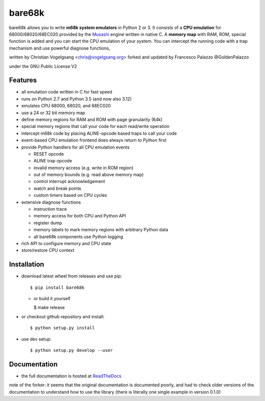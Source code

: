 bare68k
=======

|travis| |appveyor| |rtfd| |coverall|

|pypi-v| |wheel| |pyver| |status|

bare68k allows you to write **m68k system emulators** in Python 2 or 3.  It
consists of a **CPU emulation** for 68000/68020/68EC020 provided by the
`Musashi`_ engine written in native C. A **memory map** with RAM, ROM,
special function is added and you can start the CPU emulation of your system.
You can intercept the running code with a trap mechanism and use powerful
diagnose functions,

written by Christian Vogelgsang <chris@vogelgsang.org>
forked and updated by Francesco Palazzo @GoldenPalazzo

under the GNU Public License V2

.. _Musashi: https://github.com/kstenerud/Musashi
.. |travis| image:: https://travis-ci.org/cnvogelg/bare68k.svg?branch=master
   :target: https://travis-ci.org/cnvogelg/bare68k
.. |appveyor| image:: https://ci.appveyor.com/api/projects/status/github/cnvogelg/bare68k?branch=master&svg=true
   :target: https://ci.appveyor.com/project/cnvogelg/bare68k/branch/master
.. |rtfd| image:: https://readthedocs.org/projects/bare68k/badge/?version=latest
   :target: https://readthedocs.org/projects/bare68k
.. |coverall| image:: https://coveralls.io/repos/github/cnvogelg/bare68k/badge.svg?branch=master
   :target: https://coveralls.io/github/cnvogelg/bare68k?branch=master
.. |pypi-v| image:: https://img.shields.io/pypi/v/bare68k.svg
   :target: https://pypi.python.org/pypi/bare68k
.. |wheel| image:: https://img.shields.io/pypi/wheel/bare68k.svg
.. |pyver| image:: https://img.shields.io/badge/python-2.7_%7C_3.4_%7C_3.5_%7C_3.6_%7C_3.12-blue
.. |status| image:: https://img.shields.io/pypi/status/bare68k.svg

Features
--------

* all emulation code written in C for fast speed
* runs on Python 2.7 and Python 3.5 (and now also 3.12)
* emulates CPU 68000, 68020, and 68EC020
* use a 24 or 32 bit memory map
* define memory regions for RAM and ROM with page granularity (64k)
* special memory regions that call your code for each read/write operation
* intercept m68k code by placing ALINE-opcode based traps to call your code
* event-based CPU emulation frontend does always return to Python first
* provide Python handlers for all CPU emulation events

  * RESET opcode
  * ALINE trap opcode
  * invalid memory access (e.g. write in ROM region)
  * out of memory bounds (e.g. read above memory map)
  * control interrupt acknowledgement
  * watch and break points
  * custom timers based on CPU cycles

* extensive diagnose functions

  * instruction trace
  * memory access for both CPU and Python API
  * register dump
  * memory labels to mark memory regions with arbitrary Python data
  * all bare68k components use Python logging

* rich API to configure memory and CPU state
* store/restore CPU context

Installation
------------

* download latest wheel from releases and use pip::

  $ pip install bare68k

  * or build it yourself

    $ make release

* or checkout github repository and install::

  $ python setup.py install

* use dev setup::

  $ python setup.py develop --user

Documentation
-------------

* the full documentation is hosted at `ReadTheDocs`_

.. _ReadTheDocs: https://bare68k.readthedocs.io/en/latest/

note of the forker: it seems that the original documentation is documented poorly,
and had to check older versions of the documentation to understand how to use the library
(there is literally one single example in version 0.1.0)
